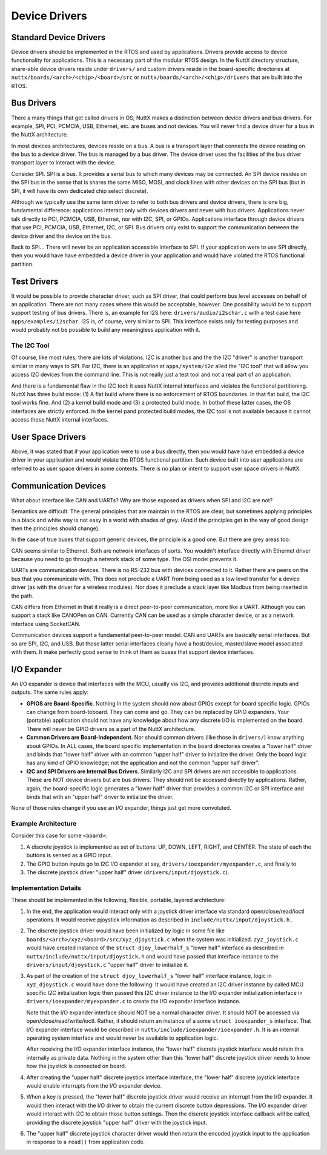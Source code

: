 ==============
Device Drivers
==============

Standard Device Drivers
=======================

Device drivers should be implemented in the RTOS and used by applications.
Drivers provide access to device functionality for applications. This is a
necessary part of the modular RTOS design. In the NuttX directory structure,
share-able device drivers reside under ``drivers/`` and custom drivers reside in
the board-specific directories at ``nuttx/boards/<arch>/<chip>/<board>/src`` or
``nuttx/boards/<arch>/<chip>/drivers`` that are built into the RTOS.

Bus Drivers
===========

There a many things that get called drivers in OS; NuttX makes a distinction
between device drivers and bus drivers. For example, SPI, PCI, PCMCIA, USB,
Ethernet, etc. are buses and not devices. You will never find a device driver
for a bus in the NuttX architecture.

In most devices architectures, devices reside on a bus. A bus is a transport
layer that connects the device residing on the bus to a device driver.
The bus is managed by a bus driver. The device driver uses the facilities of
the bus driver transport layer to interact with the device.

Consider SPI. SPI is a bus. It provides a serial bus to which many devices may
be connected. An SPI device resides on the SPI bus in the sense that is shares
the same MISO, MOSI, and clock lines with other devices on the SPI bus (but in
SPI, it will have its own dedicated chip select discrete).

Although we typically use the same term driver to refer to both bus drivers and
device drivers, there is one big, fundamental difference: applications interact
only with devices drivers and never with bus drivers. Applications never talk
directly to PCI, PCMCIA, USB, Ethernet, nor with I2C, SPI, or GPIOs. Applications
interface through device drivers that use PCI, PCMCIA, USB, Ethernet, I2C, or SPI.
Bus drivers only exist to support the communication between the device driver and
the device on the bus.

Back to SPI... There will never be an application accessible interface to SPI.
If your application were to use SPI directly, then you would have have embedded
a device driver in your application and would have violated the RTOS functional
partition.

Test Drivers
============

It would be possible to provide character driver, such as SPI driver, that could
perform bus level accesses on behalf of an application. There are not many cases
where this would be acceptable, however. One possibility would be to support
support testing of bus drivers.
There is, an example for I2S here: ``drivers/audio/i2schar.c`` with a test case
here ``apps/examples/i2schar``. I2S is, of course, very similar to SPI.
This interface exists only for testing purposes and would probably not be
possible to build any meaningless application with it.

The I2C Tool
------------

Of course, like most rules, there are lots of violations. I2C is another bus and
the the I2C "driver" is another transport similar in many ways to SPI. For I2C,
there is an application at ``apps/system/i2c`` alled the "I2C tool" that will allow
you access I2C devices from the command line. This is not really just a test tool
and not a real part of an application.

And there is a fundamental flaw in the I2C tool: it uses NuttX internal interfaces
and violates the functional partitioning. NuttX has three build mode: (1) A flat
build where there is no enforcement of RTOS boundaries. In that flat build,
the I2C tool works fine. And (2) a kernel build mode and (3) a protected build mode.
In bothof these latter cases, the OS interfaces are strictly enforced. In the kernel
pand protected build modes, the I2C tool is not available because it cannot access
those NuttX internal interfaces.

User Space Drivers
==================

Above, it was stated that if your application were to use a bus directly, then you
would have have embedded a device driver in your application and would violate
the RTOS functional partition. Such device built into user applications are
referred to as user space drivers in some contexts. There is no plan or intent
to support user space drivers in NuttX.

Communication Devices
=====================

What about interface like CAN and UARTs? Why are those exposed as drivers when
SPI and I2C are not?

Semantics are difficult. The general principles that are maintain in
the RTOS are clear, but sometimes applying principles in a black and white way
is not easy in a world with shades of grey. (And if the principles get in the
way of good design then the principles should change).

In the case of true buses that support generic devices, the principle
is a good one. But there are grey areas too.

CAN seems similar to Ethernet. Both are network interfaces of sorts. You
wouldn't interface directly with Ethernet driver because you need to go
through a network stack of some type. The OSI model prevents it.

UARTs are communication devices. There is no RS-232 bus with devices connected
to it. Rather there are peers on the bus that you communicate with. This does not
preclude a UART from being used as a low level transfer for a device driver
(as with the driver for a wireless modules). Nor does it preclude a stack layer
like Modbus from being inserted in the path.

CAN differs from Ethernet in that it really is a direct peer-to-peer
communication, more like a UART. Although you can support a stack like CANOPen
on CAN. Currently CAN can be used as a simple character device, or as a network
interface using SocketCAN.

Communication devices support a fundamental peer-to-peer model. CAN and UARTs
are basically serial interfaces. But so are SPI, I2C, and USB. But those latter
serial interfaces clearly have a host/device, master/slave model associated with
them. It make perfectly good sense to think of them as buses that support device
interfaces.

I/O Expander
============

An I/O expander is device that interfaces with the MCU, usually via I2C, and
provides additional discrete inputs and outputs. The same rules apply:

* **GPIOS are Board-Specific**. Nothing in the system should now about GPIOs
  except for board specific logic. GPIOs can change from board-toboard. They
  can come and go. They can be replaced by GPIO expanders. Your (portable)
  application should not have any knowledge about how any discrete I/O is
  implemented on the board. There will never be GPIO drivers as a part of
  the NuttX architecture.

* **Common Drivers are Board-Independent**. Nor should common drivers
  (like those in ``drivers/``) know anything about GPIOs. In ALL cases,
  the board specific implementation in the board directories creates
  a "lower half" driver and binds that "lower half" driver with an common
  "upper half" driver to initialize the driver. Only the board logic has
  any kind of GPIO knowledge; not the application and not the common
  "upper half driver".

* **I2C and SPI Drivers are Internal Bus Drivers**. Similarly I2C and SPI
  drivers are not accessible to applications. These are NOT device drivers
  but are bus drivers. They should not be accessed directly by applications.
  Rather, again, the board-specific logic generates a "lower half" driver
  that provides a common I2C or SPI interface and binds that with
  an "upper half" driver to initialize the driver.

None of those rules change if you use an I/O expander, things just get
more convoluted.

Example Architecture
--------------------

Consider this case for some ``<board>``:

#. A discrete joystick is implemented as set of buttons: UP, DOWN, LEFT, RIGHT,
   and CENTER. The state of each the buttons is sensed as a GPIO input.

#. The GPIO button inputs go to I2C I/O expander at say,
   ``drivers/ioexpander/myexpander.c``, and finally to

#. The discrete joystick driver "upper half" driver (``drivers/input/djoystick.c``).

Implementation Details
----------------------

These should be implemented in the following, flexible, portable, layered architecture:

#. In the end, the application would interact only with a joystick driver
   interface via standard open/close/read/ioctl operations. It would receive
   pjoystick information as described in ``include/nuttx/input/djoystick.h.``

#. The discrete joystick driver would have been initialized by logic in some
   file like ``boards/<arch>/xyz/<board>/src/xyz_djoystick.c`` when the system
   was initialized. ``zyz_joystick.c`` would have created instance of
   the ``struct djoy_lowerhalf_s`` "lower half" interface as described in
   ``nuttx/include/nuttx/input/djoystick.h`` and would have passed that
   interface instance to the ``drivers/input/djoystick.c`` "upper half" driver
   to initialize it.

#. As part of the creation of the ``struct djoy_lowerhalf_s`` "lower half"
   interface instance, logic in ``xyz_djoystick.c`` would have done the following:
   It would have created an I2C driver instance by called MCU specific I2C initialization
   logic then passed this I2C driver instance to the I/O expander initialization interface
   in ``drivers/ioexpander/myexpander.c`` to create the I/O expander interface instance.

   Note that the I/O expander interface should NOT be a normal character driver.
   It should NOT be accessed via open/close/read/write/ioctl. Rather, it should return
   an instance of a some ``struct ioexpander_s`` interface. That I/O expander interface
   would be described in ``nuttx/include/ioexpander/ioexpander.h``. It is an internal
   operating system interface and would never be available to application logic.

   After receiving the I/O expander interface instance, the "lower half" discrete
   joystick interface would retain this internally as private data. Nothing in the
   system other than this "lower half" discrete joystick driver needs to know how
   the joystick is connected on board.

#. After creating the "upper half" discrete joystick interface interface,
   the "lower half" discrete joystick interface would enable interrupts from
   the I/O expander device.

#. When a key is pressed, the "lower half" discrete joystick driver would receive
   an interrupt from the I/O expander. It would then interact with the I/O driver
   to obtain the current discrete button depressions. The I/O expander driver would
   interact with I2C to obtain those button settings. Then the discrete joystick
   interface callback will be called, providing the discrete joystick "upper half"
   driver with the joystick input.

#. The "upper half" discrete joystick character driver would then return the encoded
   joystick input to the application in response to a ``read()`` from application code.
